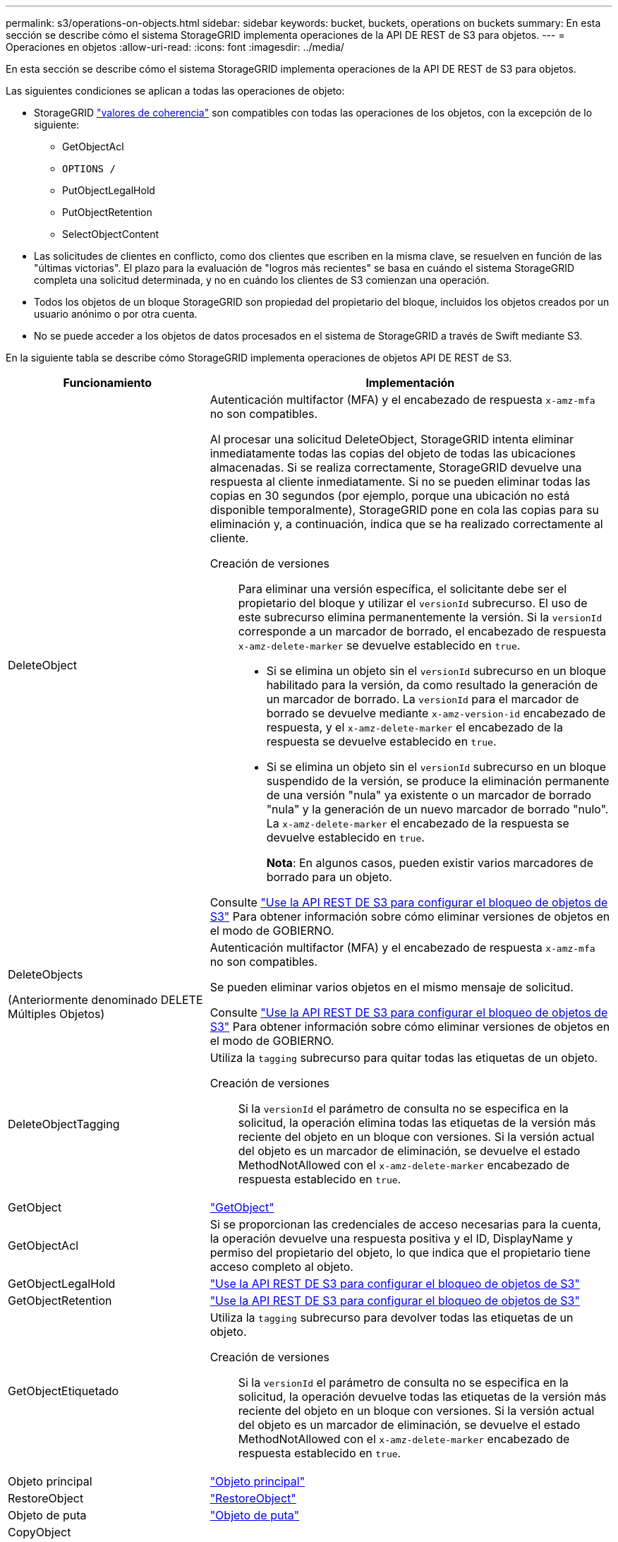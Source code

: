 ---
permalink: s3/operations-on-objects.html 
sidebar: sidebar 
keywords: bucket, buckets, operations on buckets 
summary: En esta sección se describe cómo el sistema StorageGRID implementa operaciones de la API DE REST de S3 para objetos. 
---
= Operaciones en objetos
:allow-uri-read: 
:icons: font
:imagesdir: ../media/


[role="lead"]
En esta sección se describe cómo el sistema StorageGRID implementa operaciones de la API DE REST de S3 para objetos.

Las siguientes condiciones se aplican a todas las operaciones de objeto:

* StorageGRID link:consistency-controls.html["valores de coherencia"] son compatibles con todas las operaciones de los objetos, con la excepción de lo siguiente:
+
** GetObjectAcl
** `OPTIONS /`
** PutObjectLegalHold
** PutObjectRetention
** SelectObjectContent


* Las solicitudes de clientes en conflicto, como dos clientes que escriben en la misma clave, se resuelven en función de las "últimas victorias". El plazo para la evaluación de "logros más recientes" se basa en cuándo el sistema StorageGRID completa una solicitud determinada, y no en cuándo los clientes de S3 comienzan una operación.
* Todos los objetos de un bloque StorageGRID son propiedad del propietario del bloque, incluidos los objetos creados por un usuario anónimo o por otra cuenta.
* No se puede acceder a los objetos de datos procesados en el sistema de StorageGRID a través de Swift mediante S3.


En la siguiente tabla se describe cómo StorageGRID implementa operaciones de objetos API DE REST de S3.

[cols="1a,2a"]
|===
| Funcionamiento | Implementación 


 a| 
DeleteObject
 a| 
Autenticación multifactor (MFA) y el encabezado de respuesta `x-amz-mfa` no son compatibles.

Al procesar una solicitud DeleteObject, StorageGRID intenta eliminar inmediatamente todas las copias del objeto de todas las ubicaciones almacenadas. Si se realiza correctamente, StorageGRID devuelve una respuesta al cliente inmediatamente. Si no se pueden eliminar todas las copias en 30 segundos (por ejemplo, porque una ubicación no está disponible temporalmente), StorageGRID pone en cola las copias para su eliminación y, a continuación, indica que se ha realizado correctamente al cliente.

Creación de versiones:: Para eliminar una versión específica, el solicitante debe ser el propietario del bloque y utilizar el `versionId` subrecurso. El uso de este subrecurso elimina permanentemente la versión. Si la `versionId` corresponde a un marcador de borrado, el encabezado de respuesta `x-amz-delete-marker` se devuelve establecido en `true`.
+
--
* Si se elimina un objeto sin el `versionId` subrecurso en un bloque habilitado para la versión, da como resultado la generación de un marcador de borrado. La `versionId` para el marcador de borrado se devuelve mediante `x-amz-version-id` encabezado de respuesta, y el `x-amz-delete-marker` el encabezado de la respuesta se devuelve establecido en `true`.
* Si se elimina un objeto sin el `versionId` subrecurso en un bloque suspendido de la versión, se produce la eliminación permanente de una versión "nula" ya existente o un marcador de borrado "nula" y la generación de un nuevo marcador de borrado "nulo". La `x-amz-delete-marker` el encabezado de la respuesta se devuelve establecido en `true`.
+
*Nota*: En algunos casos, pueden existir varios marcadores de borrado para un objeto.



--


Consulte link:../s3/use-s3-api-for-s3-object-lock.html["Use la API REST DE S3 para configurar el bloqueo de objetos de S3"] Para obtener información sobre cómo eliminar versiones de objetos en el modo de GOBIERNO.



 a| 
DeleteObjects

(Anteriormente denominado DELETE Múltiples Objetos)
 a| 
Autenticación multifactor (MFA) y el encabezado de respuesta `x-amz-mfa` no son compatibles.

Se pueden eliminar varios objetos en el mismo mensaje de solicitud.

Consulte link:../s3/use-s3-api-for-s3-object-lock.html["Use la API REST DE S3 para configurar el bloqueo de objetos de S3"] Para obtener información sobre cómo eliminar versiones de objetos en el modo de GOBIERNO.



 a| 
DeleteObjectTagging
 a| 
Utiliza la `tagging` subrecurso para quitar todas las etiquetas de un objeto.

Creación de versiones:: Si la `versionId` el parámetro de consulta no se especifica en la solicitud, la operación elimina todas las etiquetas de la versión más reciente del objeto en un bloque con versiones. Si la versión actual del objeto es un marcador de eliminación, se devuelve el estado MethodNotAllowed con el `x-amz-delete-marker` encabezado de respuesta establecido en `true`.




 a| 
GetObject
 a| 
link:get-object.html["GetObject"]



 a| 
GetObjectAcl
 a| 
Si se proporcionan las credenciales de acceso necesarias para la cuenta, la operación devuelve una respuesta positiva y el ID, DisplayName y permiso del propietario del objeto, lo que indica que el propietario tiene acceso completo al objeto.



 a| 
GetObjectLegalHold
 a| 
link:../s3/use-s3-api-for-s3-object-lock.html["Use la API REST DE S3 para configurar el bloqueo de objetos de S3"]



 a| 
GetObjectRetention
 a| 
link:../s3/use-s3-api-for-s3-object-lock.html["Use la API REST DE S3 para configurar el bloqueo de objetos de S3"]



 a| 
GetObjectEtiquetado
 a| 
Utiliza la `tagging` subrecurso para devolver todas las etiquetas de un objeto.

Creación de versiones:: Si la `versionId` el parámetro de consulta no se especifica en la solicitud, la operación devuelve todas las etiquetas de la versión más reciente del objeto en un bloque con versiones. Si la versión actual del objeto es un marcador de eliminación, se devuelve el estado MethodNotAllowed con el `x-amz-delete-marker` encabezado de respuesta establecido en `true`.




 a| 
Objeto principal
 a| 
link:head-object.html["Objeto principal"]



 a| 
RestoreObject
 a| 
link:post-object-restore.html["RestoreObject"]



 a| 
Objeto de puta
 a| 
link:put-object.html["Objeto de puta"]



 a| 
CopyObject

(Anteriormente denominado Objeto PUT - Copiar)
 a| 
link:put-object-copy.html["CopyObject"]



 a| 
PutObjectLegalHold
 a| 
link:../s3/use-s3-api-for-s3-object-lock.html["Use la API REST DE S3 para configurar el bloqueo de objetos de S3"]



 a| 
PutObjectRetention
 a| 
link:../s3/use-s3-api-for-s3-object-lock.html["Use la API REST DE S3 para configurar el bloqueo de objetos de S3"]



 a| 
PutObjectEtiquetado
 a| 
Utiliza la `tagging` subrecurso para agregar un conjunto de etiquetas a un objeto existente.

Límites de etiqueta de objeto:: Puede agregar etiquetas a nuevos objetos cuando los cargue o puede agregarlos a objetos existentes. Tanto StorageGRID como Amazon S3 admiten hasta 10 etiquetas por cada objeto. Las etiquetas asociadas a un objeto deben tener claves de etiqueta únicas. Una clave de etiqueta puede tener hasta 128 caracteres Unicode de longitud y los valores de etiqueta pueden tener hasta 256 caracteres Unicode de longitud. La clave y los valores distinguen entre mayúsculas y minúsculas.
Comportamiento de ingesta y actualizaciones de etiquetas:: Cuando utiliza PutObjectTagging para actualizar las etiquetas de un objeto, StorageGRID no vuelve a ingerir el objeto. Esto significa que no se utiliza la opción de comportamiento de ingesta especificada en la regla de ILM que coincide. Cualquier cambio en la ubicación del objeto que se active por la actualización se realice cuando los procesos de ILM normales se reevalúan el ILM en segundo plano.
+
--
Esto significa que si la regla ILM utiliza la opción estricta para el comportamiento de ingesta, no se realiza ninguna acción si no se pueden realizar las ubicaciones de objetos necesarias (por ejemplo, porque una nueva ubicación requerida no está disponible). El objeto actualizado conserva su ubicación actual hasta que sea posible la colocación requerida.

--
Resolución de conflictos:: Las solicitudes de clientes en conflicto, como dos clientes que escriben en la misma clave, se resuelven en función de las "últimas victorias". El plazo para la evaluación de "logros más recientes" se basa en cuándo el sistema StorageGRID completa una solicitud determinada, y no en cuándo los clientes de S3 comienzan una operación.
Creación de versiones:: Si la `versionId` el parámetro de consulta no se especifica en la solicitud, la operación agrega etiquetas a la versión más reciente del objeto en un bloque con versiones. Si la versión actual del objeto es un marcador de eliminación, se devuelve el estado MethodNotAllowed con el `x-amz-delete-marker` encabezado de respuesta establecido en `true`.




 a| 
SelectObjectContent
 a| 
link:select-object-content.html["SelectObjectContent"]

|===
